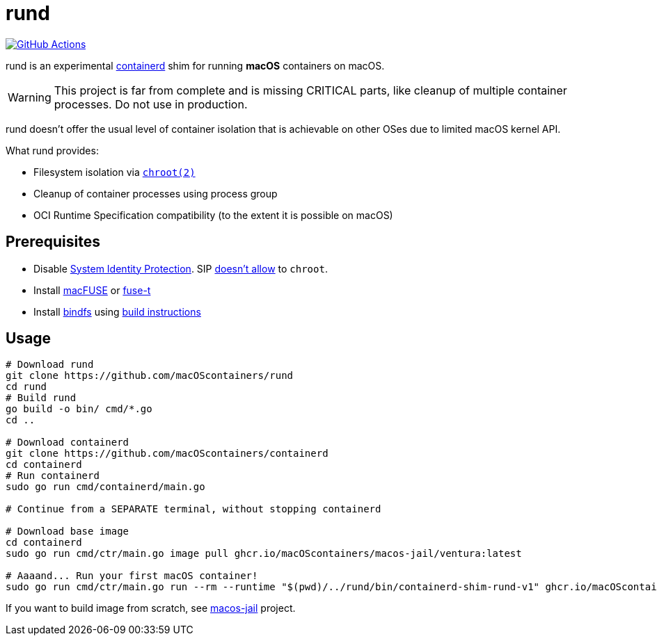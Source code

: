= rund
:project-handle: rund
:uri-project: https://github.com/macoscontainers/{project-handle}
:uri-ci: {uri-project}/actions?query=branch%3Amain
:source-highlighter: rouge

image:{uri-project}/workflows/CI/badge.svg?branch=main[GitHub Actions,link={uri-ci}]

rund is an experimental https://containerd.io[containerd] shim for running *macOS* containers on macOS.

WARNING: This project is far from complete and is missing CRITICAL parts, like cleanup of multiple container processes.
Do not use in production.

rund doesn't offer the usual level of container isolation that is achievable on other OSes due to limited macOS kernel API.

What rund provides:

* Filesystem isolation via https://developer.apple.com/library/archive/documentation/System/Conceptual/ManPages_iPhoneOS/man2/chroot.2.html[`chroot(2)`]
* Cleanup of container processes using process group
* OCI Runtime Specification compatibility (to the extent it is possible on macOS)

== Prerequisites

* Disable https://developer.apple.com/documentation/security/disabling_and_enabling_system_integrity_protection[System Identity Protection].
SIP https://github.com/containerd/containerd/discussions/5525#discussioncomment-2685649[doesn't allow] to `chroot`.
* Install https://osxfuse.github.io[macFUSE] or https://www.fuse-t.org[fuse-t]
* Install https://bindfs.org/downloads/[bindfs] using https://github.com/mpartel/bindfs/issues/100#issuecomment-870699085[build instructions]

== Usage

[source,shell]
----
# Download rund
git clone https://github.com/macOScontainers/rund
cd rund
# Build rund
go build -o bin/ cmd/*.go
cd ..

# Download containerd
git clone https://github.com/macOScontainers/containerd
cd containerd
# Run containerd
sudo go run cmd/containerd/main.go

# Continue from a SEPARATE terminal, without stopping containerd

# Download base image
cd containerd
sudo go run cmd/ctr/main.go image pull ghcr.io/macOScontainers/macos-jail/ventura:latest

# Aaaand... Run your first macOS container!
sudo go run cmd/ctr/main.go run --rm --runtime "$(pwd)/../rund/bin/containerd-shim-rund-v1" ghcr.io/macOScontainers/macos-jail/ventura:latest my_container /bin/sh -c 'echo "Hello from macOS container ^_^"'
----

If you want to build image from scratch, see https://github.com/macOScontainers/macos-jail[macos-jail] project.

